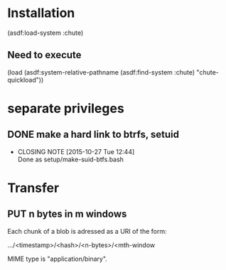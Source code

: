 #+TITLE Parachute: a zero knowledge backup system
* Installation

  (asdf:load-system :chute)


** Need to execute 

   (load (asdf:system-relative-pathname (asdf:find-system :chute) "chute-quickload"))
   

* separate privileges
** DONE make a hard link to btrfs, setuid
   CLOSED: [2015-10-27 Tue 12:44]
   - CLOSING NOTE [2015-10-27 Tue 12:44] \\
     Done as setup/make-suid-btfs.bash

* Transfer

** PUT n bytes in m windows

Each chunk of a blob is adressed as a URI of the form:

   .../<timestamp>/<hash>/<n-bytes>/<mth-window

MIME type is "application/binary".

